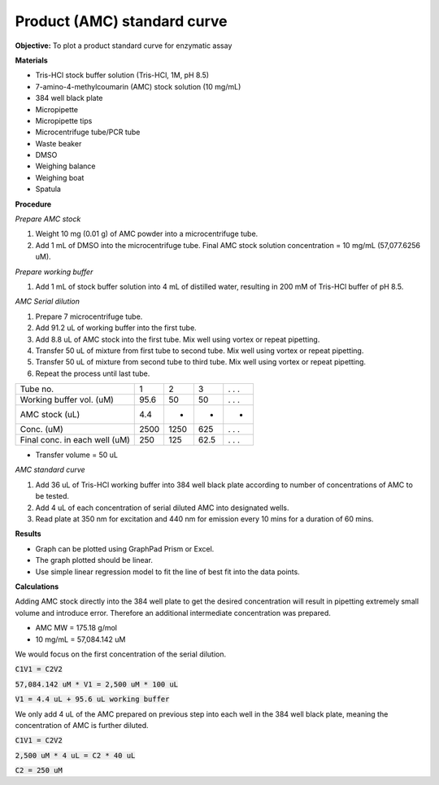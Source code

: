 Product (AMC) standard curve
============================

**Objective:** To plot a product standard curve for enzymatic assay

**Materials**

* Tris-HCl stock buffer solution (Tris-HCl, 1M, pH 8.5)
* 7-amino-4-methylcoumarin (AMC) stock solution (10 mg/mL)
* 384 well black plate
* Micropipette 
* Micropipette tips  
* Microcentrifuge tube/PCR tube
* Waste beaker 
* DMSO 
* Weighing balance 
* Weighing boat
* Spatula 

**Procedure**

*Prepare AMC stock*

#. Weight 10 mg (0.01 g) of AMC powder into a microcentrifuge tube. 
#. Add 1 mL of DMSO into the microcentrifuge tube. Final AMC stock solution concentration = 10 mg/mL (57,077.6256 uM). 

*Prepare working buffer*

#. Add 1 mL of stock buffer solution into 4 mL of distilled water, resulting in 200 mM of Tris-HCl buffer of pH 8.5.

*AMC Serial dilution*

#. Prepare 7 microcentrifuge tube. 
#. Add 91.2 uL of working buffer into the first tube. 
#. Add 8.8 uL of AMC stock into the first tube. Mix well using vortex or repeat pipetting. 
#. Transfer 50 uL of mixture from first tube to second tube. Mix well using vortex or repeat pipetting.
#. Transfer 50 uL of mixture from second tube to third tube. Mix well using vortex or repeat pipetting.
#. Repeat the process until last tube. 

+---------------------------------+------+------+------+-------+
| Tube no.                        | 1    | 2    | 3    | . . . | 
+---------------------------------+------+------+------+-------+
| Working buffer vol. (uM)        | 95.6 | 50   | 50   | . . . |
+---------------------------------+------+------+------+-------+
| AMC stock (uL)                  | 4.4  | -    | -    | -     |
+---------------------------------+------+------+------+-------+
| Conc. (uM)                      | 2500 | 1250 | 625  | . . . | 
+---------------------------------+------+------+------+-------+
| Final conc. in each well (uM)   | 250  | 125  | 62.5 | . . . |
+---------------------------------+------+------+------+-------+

* Transfer volume = 50 uL

*AMC standard curve* 

#. Add 36 uL of Tris-HCl working buffer into 384 well black plate according to number of concentrations of AMC to be tested. 
#. Add 4 uL of each concentration of serial diluted AMC into designated wells. 
#. Read plate at 350 nm for excitation and 440 nm for emission every 10 mins for a duration of 60 mins. 

**Results** 

* Graph can be plotted using GraphPad Prism or Excel. 
* The graph plotted should be linear. 
* Use simple linear regression model to fit the line of best fit into the data points. 

**Calculations** 

Adding AMC stock directly into the 384 well plate to get the desired concentration will result in pipetting extremely small volume and introduce error. Therefore an additional intermediate concentration was prepared. 

* AMC MW = 175.18 g/mol
* 10 mg/mL = 57,084.142 uM

We would focus on the first concentration of the serial dilution. 

:code:`C1V1 = C2V2`

:code:`57,084.142 uM * V1 = 2,500 uM * 100 uL` 

:code:`V1 = 4.4 uL + 95.6 uL working buffer`

We only add 4 uL of the AMC prepared on previous step into each well in the 384 well black plate, meaning the concentration of AMC is further diluted. 

:code:`C1V1 = C2V2` 

:code:`2,500 uM * 4 uL = C2 * 40 uL`

:code:`C2 = 250 uM`